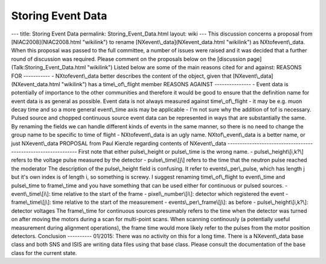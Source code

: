 ==================
Storing Event Data
==================


--- title: Storing Event Data permalink: Storing_Event_Data.html layout:
wiki --- This discussion concerns a proposal from
[NIAC2008](NIAC2008.html "wikilink") to rename
[NXevent\\_data](NXevent_data.html "wikilink") as NXtofevent\\_data.
When this proposal was passed to the full committee, a number of issues
were raised and it was decided that a further round of discussion was
required. Please comment on the proposals below on the [discussion
page](Talk:Storing_Event_Data.html "wikilink") Listed below are some of
the main reasons cited for and against: REASONS FOR ----------- -
NXtofevent\\_data better describes the content of the object, given that
[NXevent\\_data](NXevent_data.html "wikilink") has a
time\\_of\\_flight member REASONS AGAINST --------------- - Event data
is potentially of importance to the other communities and therefore it
would be good to ensure that the definition name for event data is as
general as possible. Event data is not always measured against
time\\_of\\_flight - it may be e.g. muon decay time and so a more
general event\\_time axis may be applicable - I'm not sure why the
addition of tof is necessary. Pulsed source and chopped continuous
source event data can be represented in ways that are substantially the
same. By renaming the fields we can handle different kinds of events in
the same manner, so there is no need to change the group name to be
specific to time of flight - NXtofevent\\_data is an ugly name.
NXtof\\_event\\_data is a better name, or just NXevent\\_data PROPOSAL
from Paul Kienzle regarding contents of NXevent\\_data
-------------------------------------------------------------- First
note that either pulse\\_height or pulse\\_time is the wrong name. -
pulse\\_height\\[i,k?\\] refers to the voltage pulse measured by the
detector - pulse\\_time\\[j\\] refers to the time that the neutron pulse
reached the moderator The description of the pulse\\_height field is
confusing. It refer to events\\_per\\_pulse, which has length j but it's
own index is of length i, so something is screwy. I suggest renaming
time\\_of\\_flight to event\\_time and pulse\\_time to frame\\_time and
you have something that can be used either for continuous or pulsed
sources. - event\\_time\\[i\\]: time relative to the start of the frame
- pixel\\_number\\[i\\]: detector which registered the event -
frame\\_time\\[j\\]: time relative to the start of the measurement -
events\\_per\\_frame\\[j\\]: as before - pulse\\_height\\[i,k?\\]:
detector voltages The frame\\_time for continuous sources presumably
refers to the time when the detector was turned on after moving the
motors during a scan for multi-point scans. When scanning continously (a
potentially useful measurement during alignment operations), the frame
time would more likely refer to the pulses from the motor position
detectors. Conclusion ---------- 01/2015: There was no activity on this
for a long time. There is a NXevent\\_data base class and both SNS and
ISIS are writing data files using that base class. Please consult the
documentation of the base class for the current state.
